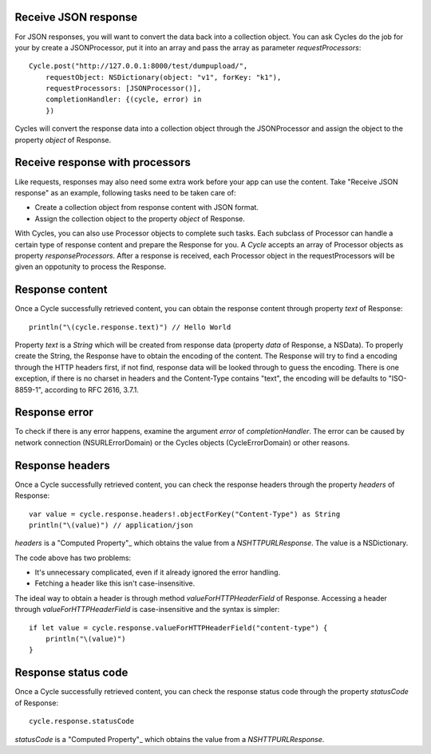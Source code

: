Receive JSON response
=====================

For JSON responses, you will want to convert the data back into a collection
object. You can ask Cycles do the job for your by create a JSONProcessor, put
it into an array and pass the array as parameter `requestProcessors`::

  Cycle.post("http://127.0.0.1:8000/test/dumpupload/",
      requestObject: NSDictionary(object: "v1", forKey: "k1"),
      requestProcessors: [JSONProcessor()],
      completionHandler: {(cycle, error) in
      })

Cycles will convert the response data into a collection object through the
JSONProcessor and assign the object to the property `object` of Response.



Receive response with processors
================================

Like requests, responses may also need some extra work before your app can use
the content. Take "Receive JSON response" as an example, following tasks need
to be taken care of:

* Create a collection object from response content with JSON format.
* Assign the collection object to the property `object` of Response.

With Cycles, you can also use Processor objects to complete such tasks. Each
subclass of Processor can handle a certain type of response content and prepare
the Response for you. A `Cycle` accepts an array of Processor objects as property
`responseProcessors`. After a response is received, each Processor object in the
requestProcessors will be given an oppotunity to process the Response.

Response content
================

Once a Cycle successfully retrieved content, you can obtain the response content
through property `text` of Response::

  println("\(cycle.response.text)") // Hello World

Property `text` is a `String` which will be created from response data
(property `data` of Response, a NSData). To properly create the String, the
Response have to obtain the encoding of the content. The Response will try to
find a encoding through the HTTP headers first, if not find, response data will
be looked through to guess the encoding. There is one exception, if there is no
charset in headers and the Content-Type contains "text", the encoding will be
defaults to "ISO-8859-1", according to RFC 2616, 3.7.1.

Response error
==============

To check if there is any error happens, examine the argument `error` of
`completionHandler`. The error can be caused by network connection (NSURLErrorDomain)
or the Cycles objects (CycleErrorDomain) or other reasons.

Response headers
================

Once a Cycle successfully retrieved content, you can check the response headers
through the property `headers` of Response::

  var value = cycle.response.headers!.objectForKey("Content-Type") as String
  println("\(value)") // application/json

`headers` is a "Computed Property"_ which obtains the value from a `NSHTTPURLResponse`.
The value is a NSDictionary.

The code above has two problems:

* It's unnecessary complicated, even if it already ignored the error handling.
* Fetching a header like this isn't case-insensitive.

The ideal way to obtain a header is through method `valueForHTTPHeaderField` of
Response. Accessing a header through `valueForHTTPHeaderField` is case-insensitive
and the syntax is simpler::

  if let value = cycle.response.valueForHTTPHeaderField("content-type") {
      println("\(value)")
  }

Response status code
====================

Once a Cycle successfully retrieved content, you can check the response status
code through the property `statusCode` of Response::

  cycle.response.statusCode

`statusCode` is a "Computed Property"_ which obtains the value from a
`NSHTTPURLResponse`.

.. _"computed properties": https://developer.apple.com/library/prerelease/ios/documentation/Swift/Conceptual/Swift_Programming_Language/Properties.html#//apple_ref/doc/uid/TP40014097-CH14-XID_329
